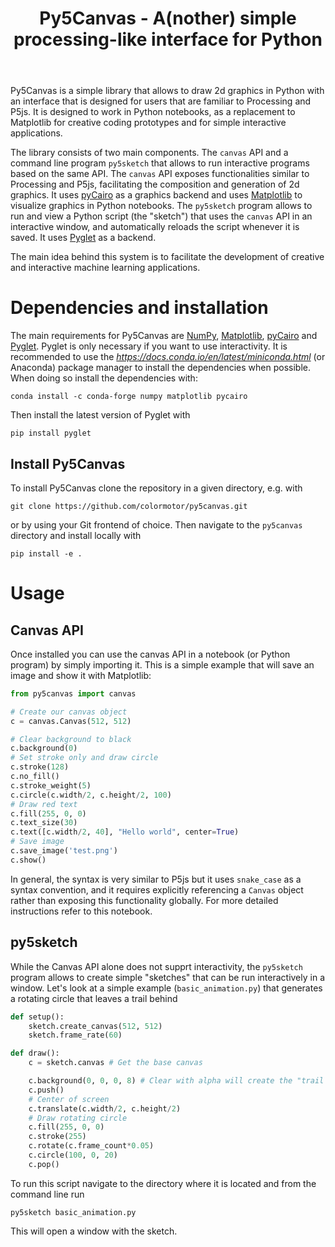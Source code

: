 #+title: Py5Canvas - A(nother) simple processing-like interface for Python

Py5Canvas is a simple library that allows to draw 2d graphics in Python with an interface that is designed for users that are familiar to Processing and P5js.
It is designed to work in Python notebooks, as a replacement to Matplotlib for creative coding prototypes and for simple interactive applications.

The library consists of two main components. The ~canvas~ API and a command line program ~py5sketch~ that allows to run interactive programs based on the same API. The ~canvas~ API exposes functionalities similar to Processing and P5js, facilitating the composition and generation of 2d graphics. It uses [[https://pycairo.readthedocs.io/en/latest/][pyCairo]] as a graphics backend and uses [[https://matplotlib.org][Matplotlib]] to visualize graphics in Python notebooks. The ~py5sketch~ program allows to run and view a Python script (the "sketch") that uses the ~canvas~ API in an interactive window, and automatically reloads the script whenever it is saved. It uses [[https://pyglet.readthedocs.io/en/latest/][Pyglet]] as a backend.

The main idea behind this system is to facilitate the development of creative and interactive machine learning applications.

* Dependencies and installation
The main requirements for Py5Canvas are [[https://numpy.org][NumPy]], [[https://matplotlib.org][Matplotlib]], [[https://pycairo.readthedocs.io/en/latest/][pyCairo]] and [[https://pyglet.readthedocs.io/en/latest/][Pyglet]]. Pyglet is only necessary if you want to use interactivity. It is recommended to use the [[Miniconda][https://docs.conda.io/en/latest/miniconda.html]] (or Anaconda) package manager to install the dependencies when possible. When doing so install the dependencies with:
#+begin_example
conda install -c conda-forge numpy matplotlib pycairo
#+end_example
Then install the latest version of Pyglet with
#+begin_example
pip install pyglet
#+end_example

** Install Py5Canvas
To install Py5Canvas clone the repository in a given directory, e.g. with
#+begin_example
git clone https://github.com/colormotor/py5canvas.git
#+end_example
or by using your Git frontend of choice.
Then navigate to the ~py5canvas~ directory and install locally with
#+begin_example
pip install -e .
#+end_example

* Usage
** Canvas API
Once installed you can use the canvas API in a notebook (or Python program) by simply importing it. This is a simple example that will save an image and show it with Matplotlib:
#+begin_src python
from py5canvas import canvas

# Create our canvas object
c = canvas.Canvas(512, 512)

# Clear background to black
c.background(0)
# Set stroke only and draw circle
c.stroke(128)
c.no_fill()
c.stroke_weight(5)
c.circle(c.width/2, c.height/2, 100)
# Draw red text
c.fill(255, 0, 0)
c.text_size(30)
c.text([c.width/2, 40], "Hello world", center=True)
# Save image
c.save_image('test.png')
c.show()
#+end_src

In general, the syntax is very similar to P5js but it uses ~snake_case~ as a syntax convention, and it requires explicitly referencing a ~Canvas~ object rather than exposing this functionality globally. For more detailed instructions refer to this notebook.

** py5sketch
While the Canvas API alone does not supprt interactivity, the ~py5sketch~ program allows to create simple "sketches" that can be run interactively in a window. Let's look at a simple example (~basic_animation.py~) that generates a rotating circle that leaves a trail behind

#+begin_src python
def setup():
    sketch.create_canvas(512, 512)
    sketch.frame_rate(60)

def draw():
    c = sketch.canvas # Get the base canvas

    c.background(0, 0, 0, 8) # Clear with alpha will create the "trail effect"
    c.push()
    # Center of screen
    c.translate(c.width/2, c.height/2)
    # Draw rotating circle
    c.fill(255, 0, 0)
    c.stroke(255)
    c.rotate(c.frame_count*0.05)
    c.circle(100, 0, 20)
    c.pop()
#+end_src

To run this script navigate to the directory where it is located and from the command line run
#+begin_example
py5sketch basic_animation.py
#+end_example

This will open a window with the sketch.
